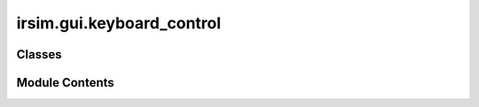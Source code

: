 irsim.gui.keyboard_control
==========================

.. py:module:: irsim.gui.keyboard_control


Classes
-------

.. autoapisummary::

   irsim.gui.keyboard_control.KeyboardControl


Module Contents
---------------

.. py:class:: KeyboardControl(env_ref=None, **keyboard_kwargs)

   
   Initialize keyboard control for the environment.

   :param env_ref: Reference to the environment instance to access reset functionality
   :param keyboard_kwargs: Dictionary of keyword arguments for keyboard control settings

                           - vel_max (list): Maximum velocities [linear, angular]. Default is [3.0, 1.0].

                           - key_lv_max (float): Maximum linear velocity. Default is vel_max [0].

                           - key_ang_max (float): Maximum angular velocity. Default is vel_max [1].

                           - key_lv (float): Initial linear velocity. Default is 0.0.

                           - key_ang (float): Initial angular velocity. Default is 0.0.

                           - key_id (int): Initial robot control ID. Default is 0.
   :type keyboard_kwargs: dict
   :param Keys:
                - w: Move forward.
                - s: Move backward.
                - a: Turn left.
                - d: Turn right.
                - q: Decrease linear velocity.
                - e: Increase linear velocity.
                - z: Decrease angular velocity.
                - c: Increase angular velocity.
                - alt + num: Change the current control robot id.
                - r: Reset the environment.
                - space: pause/resume the environment.


   .. py:attribute:: env_ref
      :value: None



   .. py:attribute:: key_lv_max


   .. py:attribute:: key_ang_max


   .. py:attribute:: key_lv


   .. py:attribute:: key_ang


   .. py:attribute:: key_id


   .. py:attribute:: alt_flag
      :value: 0



   .. py:attribute:: key_vel


   .. py:attribute:: listener


   .. py:property:: logger

      Get the environment logger.

      :returns: The logger instance for the environment.
      :rtype: EnvLogger


